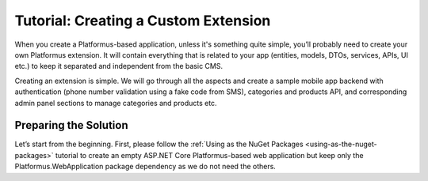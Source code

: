 ﻿Tutorial: Creating a Custom Extension
=====================================

When you create a Platformus-based application, unless it's something quite simple, you’ll probably need to create your own Platformus extension.
It will contain everything that is related to your app (entities, models, DTOs, services, APIs, UI etc.) to keep it separated and independent from the basic CMS.

Creating an extension is simple. We will go through all the aspects and create a sample mobile app backend with authentication
(phone number validation using a fake code from SMS), categories and products API, and corresponding admin panel sections to manage categories and products etc.

Preparing the Solution
----------------------

Let’s start from the beginning. First, please follow the :ref:`Using as the NuGet Packages <using-as-the-nuget-packages>` tutorial
to create an empty ASP.NET Core Platformus-based web application but keep only the Platformus.WebApplication package dependency as we do not need the others.
